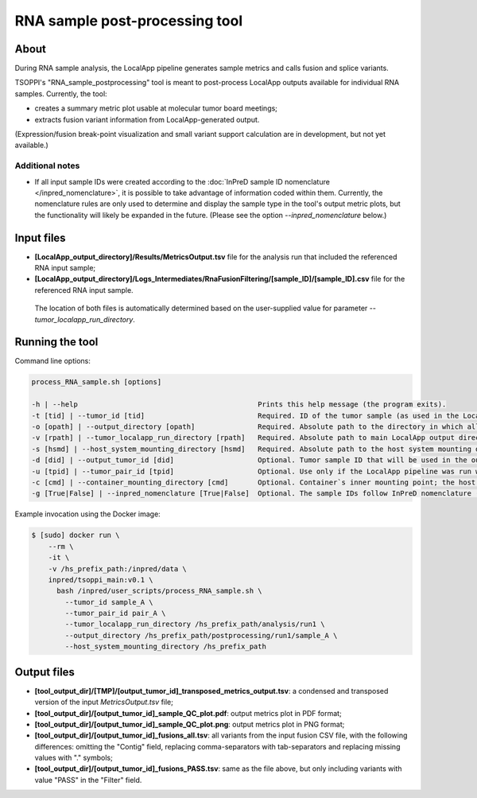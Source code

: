 **RNA sample post-processing** tool
===================================

About
-----
During RNA sample analysis, the LocalApp pipeline generates sample metrics
and calls fusion and splice variants.

TSOPPI's "RNA_sample_postprocessing" tool is meant to post-process LocalApp outputs
available for individual RNA samples. Currently, the tool:

- creates a summary metric plot usable at molecular tumor board meetings;
- extracts fusion variant information from LocalApp-generated output.

(Expression/fusion break-point visualization and small variant support calculation
are in development, but not yet available.)

Additional notes
^^^^^^^^^^^^^^^^
- If all input sample IDs were created according to the
  :doc:`InPreD sample ID nomenclature </inpred_nomenclature>`, it is possible
  to take advantage of information coded within them.
  Currently, the nomenclature rules are only used to determine and display
  the sample type in the tool's output metric plots, but the functionality will
  likely be expanded in the future. (Please see the option
  *\--inpred_nomenclature* below.)


Input files
-----------
- **[LocalApp_output_directory]/Results/MetricsOutput.tsv** file for the
  analysis run that included the referenced RNA input sample;
- **[LocalApp_output_directory]/Logs_Intermediates/RnaFusionFiltering/[sample_ID]/[sample_ID].csv**
  file for the referenced RNA input sample.

 The location of both files is automatically determined based on the user-supplied
 value for parameter *\--tumor_localapp_run_directory*.


Running the tool
----------------
Command line options:

.. code-block::

  process_RNA_sample.sh [options]

  -h | --help                                           Prints this help message (the program exits).
  -t [tid] | --tumor_id [tid]                           Required. ID of the tumor sample (as used in the LocalApp output files).
  -o [opath] | --output_directory [opath]               Required. Absolute path to the directory in which all of the output files should be stored. If not existing, the directory will be created. All existing files will be overwritten.
  -v [rpath] | --tumor_localapp_run_directory [rpath]   Required. Absolute path to main LocalApp output directory generated for the sequencing run with processed sample.
  -s [hsmd] | --host_system_mounting_directory [hsmd]   Required. Absolute path to the host system mounting directory; the specified directory should include all input and output file paths in its directory tree."
  -d [did] | --output_tumor_id [did]                    Optional. Tumor sample ID that will be used in the output files (if not provided, the supplied `--tumor_id` value will be used).
  -u [tpid] | --tumor_pair_id [tpid]                    Optional. Use only if the LocalApp pipeline was run with the "Pair_ID" value specified for the processed RNA sample (in that case, use the same value as was specified in the corresponding sample sheet).
  -c [cmd] | --container_mounting_directory [cmd]       Optional. Container`s inner mounting point; the host system mounting directory path/prefix will be replaced by the container mounting directory path in all input and output file paths (the default value of "/inpred/data" likely shouldn`t be changed)."
  -g [True|False] | --inpred_nomenclature [True|False]  Optional. The sample IDs follow InPreD nomenclature (all sample IDs are in format "PPPyyyy-Ann-Bpq-Cll"; please refer to the TSOPPI documentation for details). (default value: False)


Example invocation using the Docker image:

.. code-block::

  $ [sudo] docker run \
      --rm \
      -it \
      -v /hs_prefix_path:/inpred/data \
      inpred/tsoppi_main:v0.1 \
        bash /inpred/user_scripts/process_RNA_sample.sh \
          --tumor_id sample_A \
          --tumor_pair_id pair_A \
          --tumor_localapp_run_directory /hs_prefix_path/analysis/run1 \
          --output_directory /hs_prefix_path/postprocessing/run1/sample_A \
          --host_system_mounting_directory /hs_prefix_path


Output files
------------
- **[tool_output_dir]/[TMP]/[output_tumor_id]_transposed_metrics_output.tsv**:
  a condensed and transposed version of the input *MetricsOutput.tsv* file;
- **[tool_output_dir]/[output_tumor_id]_sample_QC_plot.pdf**: output metrics
  plot in PDF format;
- **[tool_output_dir]/[output_tumor_id]_sample_QC_plot.png**: output metrics
  plot in PNG format;
- **[tool_output_dir]/[output_tumor_id]_fusions_all.tsv**: all variants from
  the input fusion CSV file, with the following differences: omitting the
  "Contig" field, replacing comma-separators with tab-separators and replacing
  missing values with "." symbols;
- **[tool_output_dir]/[output_tumor_id]_fusions_PASS.tsv**: same as the file
  above, but only including variants with value "PASS" in the "Filter" field.

